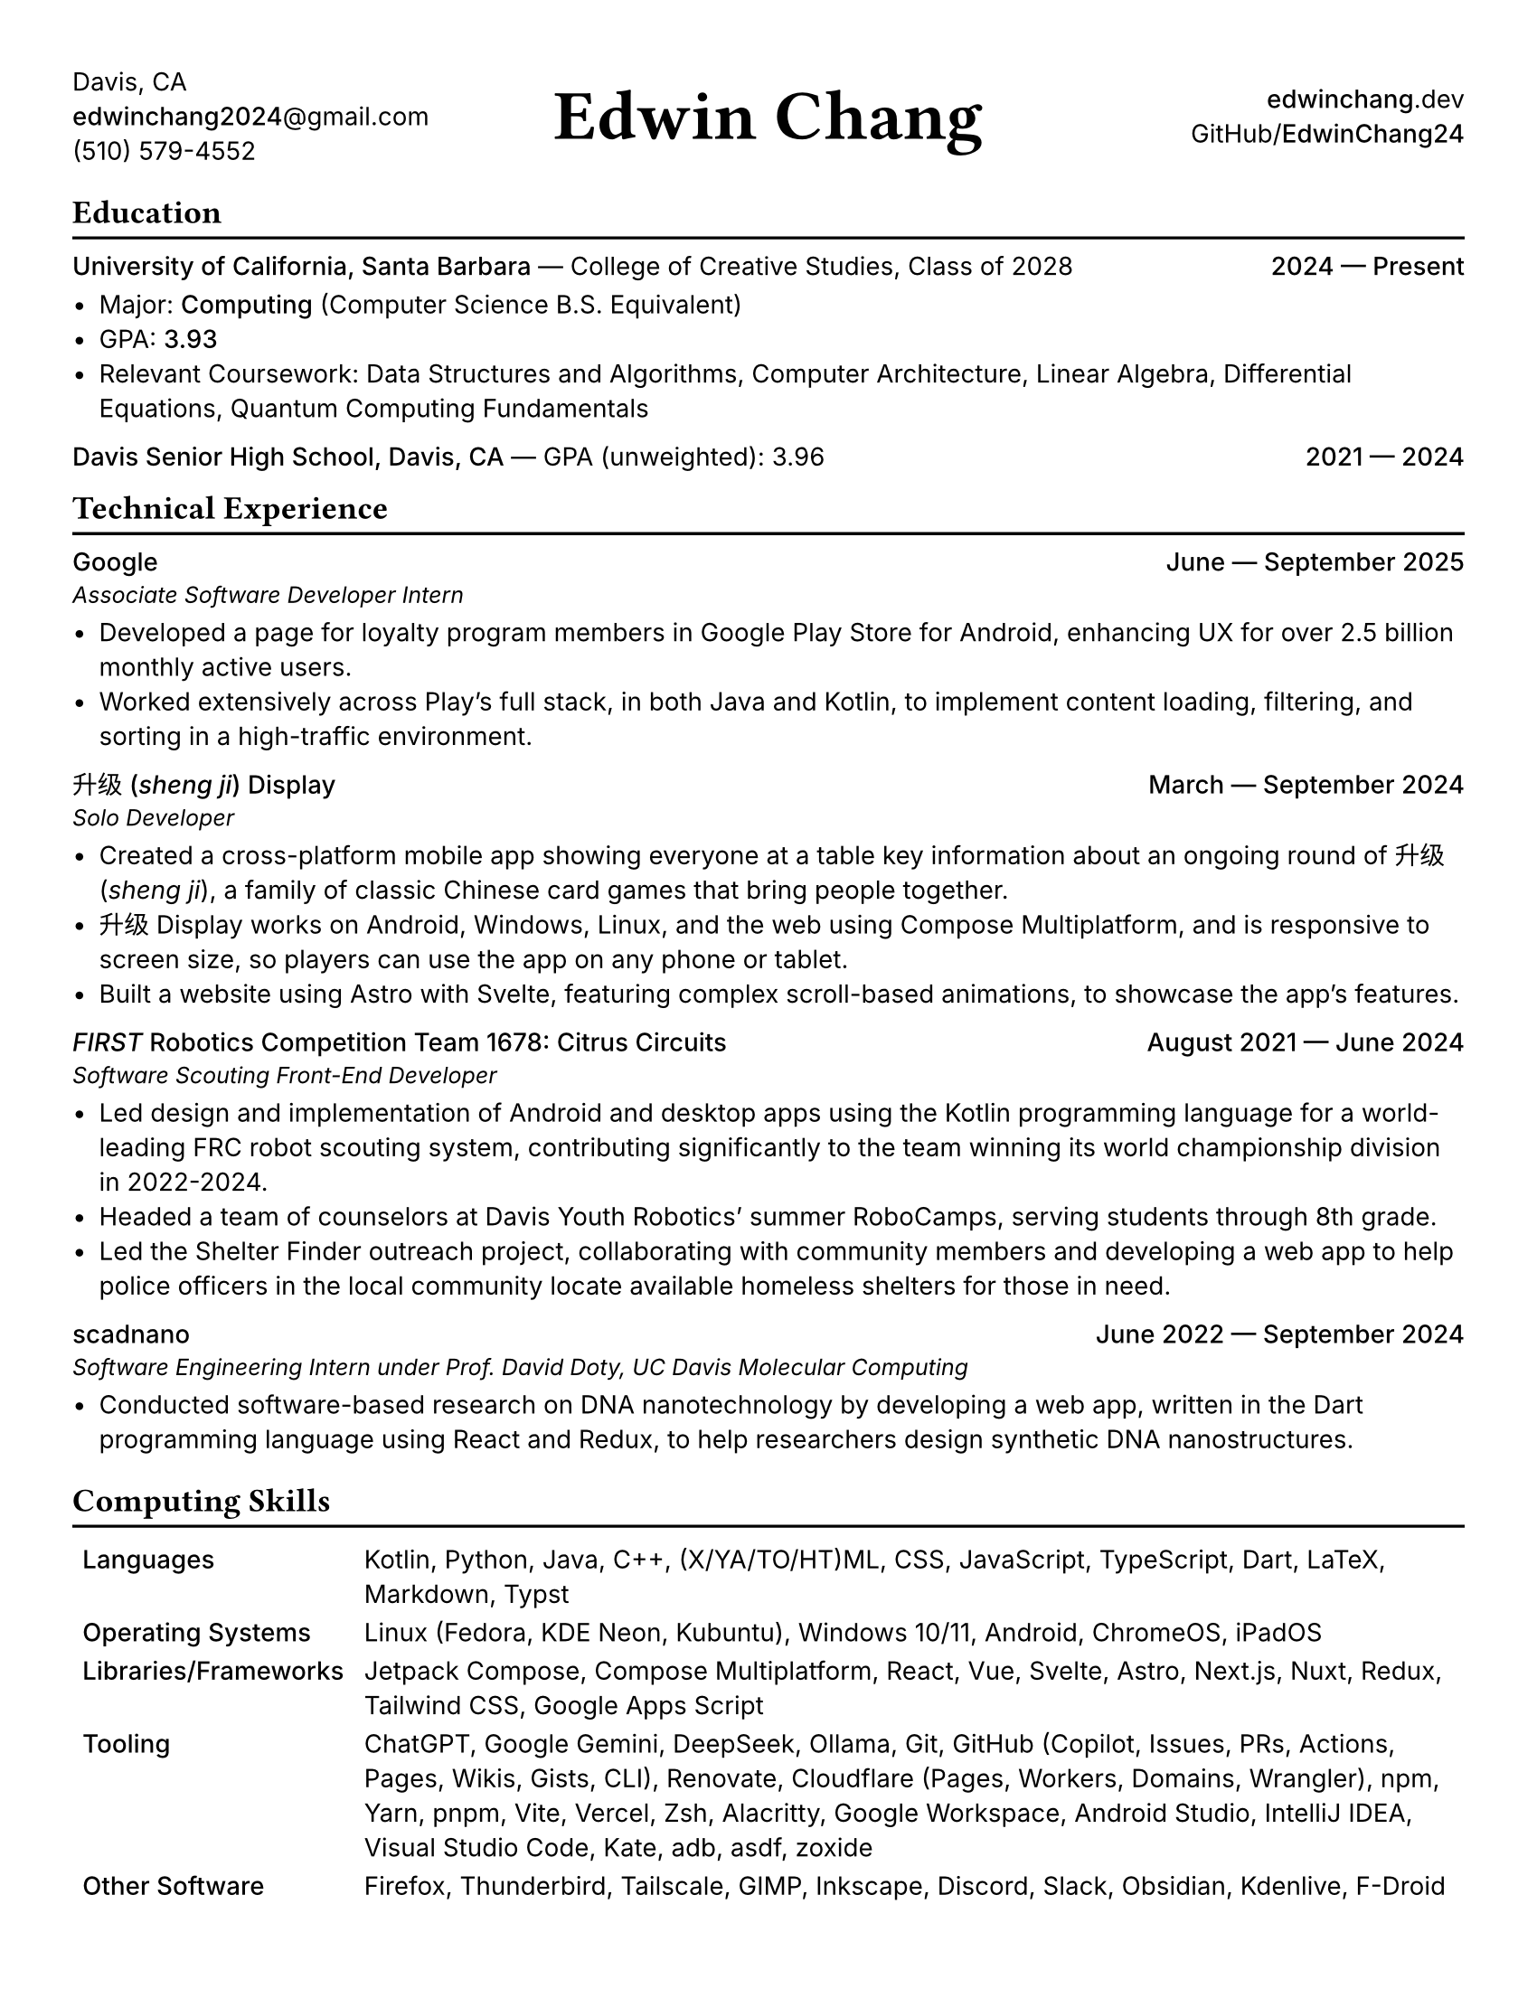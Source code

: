 #set document(title: "Edwin Chang's Resume", author: "Edwin Chang")
#set page(paper: "us-letter", margin: 0.4in)
#set text(font: ("Inter", "Noto Sans SC"), size: 10pt)
#set strong(delta: 100)
#show heading.where(level: 1): it => [
  #text(size: 13pt, weight: "bold", font: "JetBrains Mono NL")[#it]
  #v(-12pt)
  #line(length: 100%, stroke: 1.2pt + black)
]
#show heading.where(level: 2): set text(weight: "medium", size: 10pt)

#let activity(title: [], subtitle: [], date: [], subtitle-inline: false) = [
  #grid(
    columns: (1fr, auto),
    if subtitle-inline [
      == #title #text(weight: "regular")[--- #subtitle]
    ] else [
      == #title
      #text(style: "italic", size: 9pt)[#subtitle]
    ],
    align(end)[#text(weight: "medium")[#date]],
  )
  #v(-4pt)
]

#grid(
  columns: (1fr, 1fr, 1fr),
  // info on left
  align(
    start + horizon,
  )[
    Davis, CA \
    #link("mailto:edwinchang2024@gmail.com")[*edwinchang2024*\@gmail.com] \
    (510) 579-4552
  ],
  // name in middle
  align(
    center + horizon,
  )[#text(size: 28pt, weight: "semibold", font: "JetBrains Mono NL")[Edwin Chang]],
  // links on right
  align(end + horizon)[
    #link("https://edwinchang.dev")[
      *edwinchang*.dev
    ] \
    #link("https://github.com/EdwinChang24")[GitHub\/*EdwinChang24*]
  ],
)

= Education

#activity(
  title: link("https://www.ucsb.edu/")[University of California, Santa Barbara],
  subtitle: [#link("https://ccs.ucsb.edu/")[College of Creative Studies], Class of 2028],
  date: [2024 --- Present],
  subtitle-inline: true,
)

- Major: #link("https://ccs.ucsb.edu/majors/computing")[*Computing*] (Computer Science B.S. Equivalent)
- GPA: *3.93*
- Relevant Coursework: Data Structures and Algorithms, Computer Architecture, Linear Algebra, Differential Equations,
  Quantum Computing Fundamentals

#activity(
  title: link("https://dshs.djusd.net/")[Davis Senior High School, Davis, CA],
  subtitle: [GPA (unweighted): 3.96],
  date: [2021 --- 2024],
  subtitle-inline: true,
)

= Technical Experience

#activity(title: [Google], subtitle: [Associate Software Developer Intern], date: [June --- September 2025])

- Developed a page for loyalty program members in Google Play Store for Android, enhancing UX for over 2.5 billion monthly active users.
- Worked extensively across Play's full stack, in both Java and Kotlin, to implement content loading, filtering, and sorting in a high-traffic environment.

#activity(
  title: link("https://shengji.edwinchang.dev/")[升级 (_sheng ji_) Display],
  subtitle: [Solo Developer],
  date: [March --- September 2024],
)

- Created a cross-platform mobile app showing everyone at a table key information
  about an ongoing round of #link("https://en.wikipedia.org/wiki/Sheng_ji")[升级 (_sheng ji_)],
  a family of classic Chinese card games that bring people together.
- 升级 Display works on Android, Windows, Linux, and the web using #link("https://www.jetbrains.com/lp/compose-multiplatform/")[Compose Multiplatform], and is responsive to screen size, so players can use
  the app on any phone or tablet.
- Built a website using #link("https://astro.build/")[Astro] with #link("https://astro.build/")[Svelte],
  featuring complex scroll-based animations, to showcase the app's features.

#activity(
  title: link(
    "https://www.citruscircuits.org/",
  )[_FIRST_ Robotics Competition Team 1678: Citrus Circuits],
  subtitle: [Software Scouting Front-End Developer],
  date: [August 2021 --- June 2024],
)

- Led design and implementation of Android and desktop apps using the Kotlin
  programming language for a world-leading FRC robot scouting system, contributing significantly to the team winning its world championship division in 2022-2024.
- Headed a team of counselors at Davis Youth Robotics' summer RoboCamps, serving students through 8th grade.
- Led the Shelter Finder outreach project, collaborating with community members
  and developing a web app to help police officers in the local community locate
  available homeless shelters for those in need.

#activity(
  title: link("https://scadnano.org/")[scadnano],
  subtitle: [Software Engineering Intern under Prof. David Doty, UC Davis Molecular Computing],
  date: [June 2022 --- September 2024],
)

- Conducted software-based research on DNA nanotechnology by developing a web app,
  written in #link("https://dart.dev/")[the Dart programming language] using #link("https://react.dev/")[React] and
  #link("https://redux.js.org/")[Redux], to help researchers design synthetic DNA nanostructures.

= Computing Skills

#v(-2pt)
#table(
  columns: (auto, 1fr),
  stroke: none,
  inset: 4pt,
  [*Languages*], [Kotlin, Python, Java, C++, (X/YA/TO/HT)ML, CSS, JavaScript, TypeScript, Dart, LaTeX, Markdown, Typst],

  [*Operating Systems*], [Linux (Fedora, KDE Neon, Kubuntu), Windows 10/11, Android, ChromeOS, iPadOS],
  [*Libraries/Frameworks*],
  [Jetpack Compose, Compose Multiplatform, React, Vue, Svelte, Astro, Next.js, Nuxt, Redux, Tailwind CSS, Google Apps Script],

  [*Tooling*],
  [ChatGPT, Google Gemini, DeepSeek, Ollama, Git, GitHub (Copilot, Issues, PRs, Actions, Pages, Wikis, Gists, CLI), Renovate, Cloudflare (Pages, Workers, Domains, Wrangler), npm, Yarn, pnpm, Vite, Vercel, Zsh, Alacritty, Google Workspace, Android Studio, IntelliJ IDEA, Visual Studio Code, Kate, adb, asdf, zoxide],

  [*Other Software*], [Firefox, Thunderbird, Tailscale, GIMP, Inkscape, Discord, Slack, Obsidian, Kdenlive, F-Droid],
)
